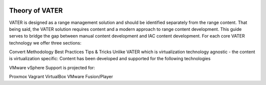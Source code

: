 .. image:: images/MADDUCK.jpg

Theory of VATER
===============

VATER is designed as a range management solution and should be identified separately from the range content. That being said, the VATER solution requires content and a modern approach to range content development. This guide serves to bridge the gap between manual content development and IAC content development. For each core VATER technology we offer three sections:

Convert Methodology
Best Practices
Tips & Tricks
Unlike VATER which is virtualization technology agnostic - the content is virtualization specific: Content has been developed and supported for the following technologies

VMware vSphere
Support is projected for:

Proxmox
Vagrant
VirtualBox
VMware Fusion/Player
